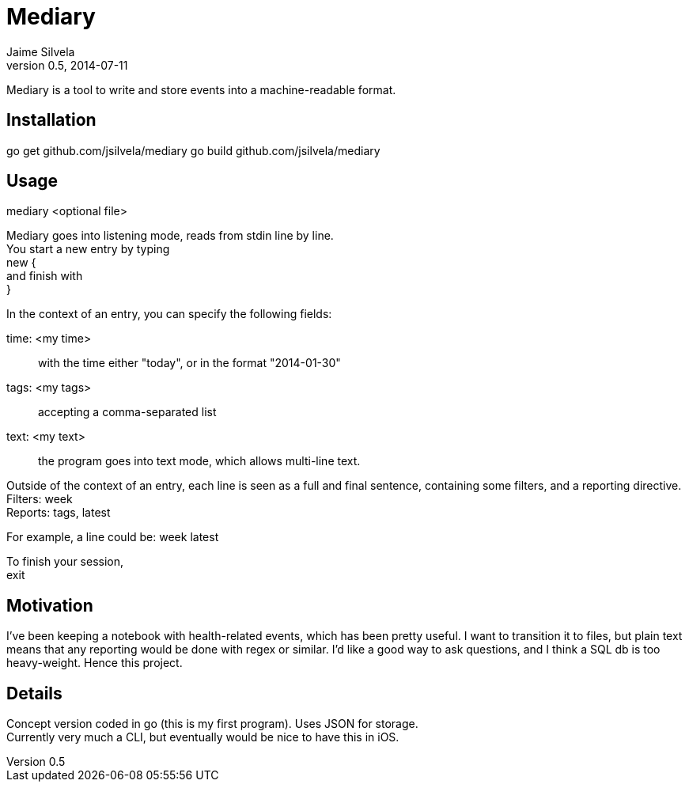 = Mediary
Jaime Silvela
v0.5, 2014-07-11

Mediary is a tool to write and store events into a machine-readable format.

== Installation
go get github.com/jsilvela/mediary
go build github.com/jsilvela/mediary

== Usage
mediary <optional file>

Mediary goes into listening mode, reads from stdin line by line. +
You start a new entry by typing +
new { +
and finish with +
}

In the context of an entry, you can specify the following fields:

time: <my time>:: with the time either "today", or in the format "2014-01-30"

tags: <my tags>:: accepting a comma-separated list

text: <my text>:: the program goes into text mode, which allows multi-line text.

Outside of the context of an entry, each line is seen as a full and final sentence, 
containing some filters, and a reporting directive. +
Filters: week +
Reports: tags, latest +

For example, a line could be: week latest

To finish your session, +
exit

== Motivation
I've been keeping a notebook with health-related events, which has been pretty useful. I want to transition it to files, but plain text means that any reporting would be done with regex or similar. I'd like a good way to ask questions, and I think a SQL db is too heavy-weight. Hence this project.

== Details
Concept version coded in +go+ (this is my first program). Uses JSON for storage. +
Currently very much a CLI, but eventually would be nice to have this in iOS.
